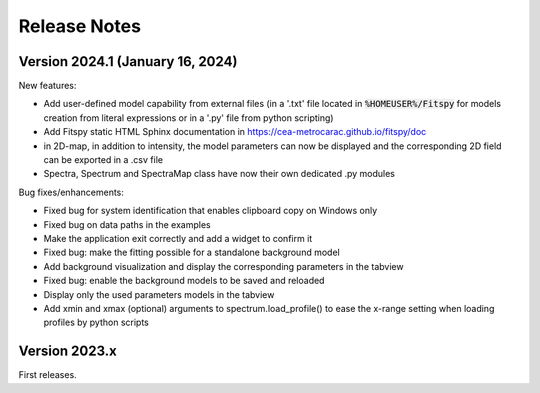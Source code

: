 Release Notes
=============

Version 2024.1 (January 16, 2024)
---------------------------------

New features:

- Add user-defined model capability from external files (in a '.txt' file located in :code:`%HOMEUSER%/Fitspy` for models creation from literal expressions or in a '.py' file from python scripting)
- Add Fitspy static HTML Sphinx documentation in `https://cea-metrocarac.github.io/fitspy/doc <https://cea-metrocarac.github.io/fitspy/doc/index.html>`_
- in 2D-map, in addition to intensity, the model parameters can now be displayed and the corresponding 2D field can be exported in a .csv file
- Spectra, Spectrum and SpectraMap class have now their own dedicated .py modules


Bug fixes/enhancements:

- Fixed bug for system identification that enables clipboard copy on Windows only
- Fixed bug on data paths in the examples
- Make the application exit correctly and add a widget to confirm it
- Fixed bug: make the fitting possible for a standalone background model
- Add background visualization and display the corresponding parameters in the tabview
- Fixed bug: enable the background models to be saved and reloaded
- Display only the used parameters models in the tabview
- Add xmin and xmax (optional) arguments to spectrum.load_profile() to ease the x-range setting when loading profiles by python scripts


Version 2023.x
--------------

First releases.
